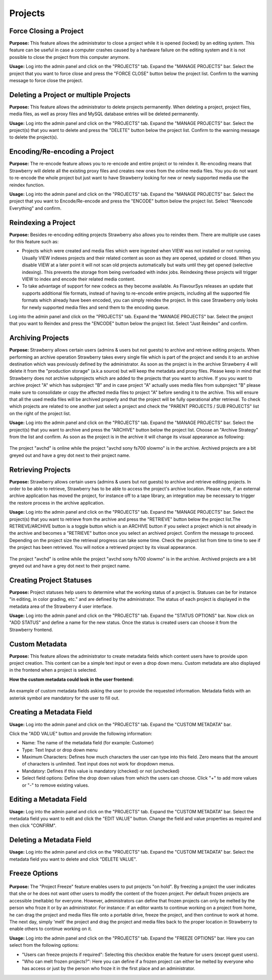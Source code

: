 .. _index_client_manual:

########
Projects
########

***********************
Force Closing a Project
***********************
  
**Purpose:** This feature allows the administrator to close a project while it is opened (locked) by an editing system. This feature can be useful in case a computer crashes caused by a hardware failure on the editing system and it is not possible to close the project from this computer anymore. 

**Usage:** Log into the admin panel and click on the "PROJECTS" tab. Expand the "MANAGE PROJECTS" bar. Select the project that you want to force close and press the "FORCE CLOSE" button below the project list. Confirm to the warning message to force close the project.

***************************************
Deleting a Project or multiple Projects 
***************************************

**Purpose:** This feature allows the administrator to delete projects permanently. When deleting a project, project files, media files, as well as proxy files and MySQL database entries will be deleted permanently.

**Usage:** Log into the admin panel and click on the "PROJECTS" tab. Expand the "MANAGE PROJECTS" bar. Select the project(s) that you want to delete and press the "DELETE" button below the project list. Confirm to the warning message to delete the project(s).

******************************
Encoding/Re-encoding a Project
******************************

**Purpose:** The re-encode feature allows you to re-encode and entire project or to reindex it. Re-encoding means that Strawberry will delete all the existing proxy files and creates new ones from the online media files. You you do not want to re-encode the whole project but just want to have Strawberry looking for new or newly supported media use the reindex function.

**Usage:** Log into the admin panel and click on the "PROJECTS" tab. Expand the "MANAGE PROJECTS" bar. Select the project that you want to Encode/Re-encode and press the "ENCODE" button below the project list. Select "Reencode Everything" and confirm.

********************
Reindexing a Project
********************

**Purpose:** Besides re-encoding editing projects Strawberry also allows you to reindex them. There are multiple use cases for this feature such as:

* Projects which were created and media files which were ingested when VIEW was not installed or not running. Usually VIEW indexes projects and their related content as soon as they are opened, updated or closed. When you disable VIEW at a later point it will not scan old projects automatically but waits until they get opened (selective indexing). This prevents the storage from being overloaded with index jobs. Reindexing these projects will trigger VIEW to index and encode their related media content.

* To take advantage of support for new codecs as they become available. As FlavourSys releases an update that supports additional file formats, instead of having to re-encode entire projects, including all the supported file formats which already have been encoded, you can simply reindex the project. In this case Strawberry only looks for newly supported media files and send them to the encoding queue.

Log into the admin panel and click on the "PROJECTS" tab. Expand the "MANAGE PROJECTS" bar. Select the project that you want to Reindex and press the "ENCODE" button below the project list. Select "Just Reindex" and confirm.

******************
Archiving Projects
******************

**Purpose:** Strawberry allows certain users (admins & users but not guests) to archive and retrieve editing projects. When performing an archive operation Strawberry takes every single file which is part of the project and sends it to an archive destination which was previously defined by the administrator. As soon as the project is in the archive Strawberry 4 will delete it from the "production storage" (a.k.a source) but will keep the metadata and proxy files. Please keep in mind that Strawberry does not archive subprojects which are added to the projects that you want to archive. If you you want to archive project "A" which has subproject "B" and in case project "A" actually uses media files from subproject "B" please make sure to consolidate or copy the affected media files to project "A" before sending it to the archive. This will ensure that all the used media files will be archived properly and that the project will be fully operational after retrieval. To check which projects are related to one another just select a project and check the "PARENT PROJECTS / SUB PROJECTS" list on the right of the project list.

**Usage:** Log into the admin panel and click on the "PROJECTS" tab. Expand the "MANAGE PROJECTS" bar. Select the project(s) that you want to archive and press the "ARCHIVE" button below the project list. Choose an "Archive Strategy" from the list and confirm. As soon as the project is in the archive it will change its visual appearance as following:

.. figure:: images/archiving-projects.png
	:align: center
	:alt: Archiving Projects

	The project "avchd" is online while the project "avchd sony fs700 slowmo" is in the archive. Archived projects are a bit greyed out and have a grey dot next to their 	project name.

*******************
Retrieving Projects
*******************

**Purpose:** Strawberry allows certain users (admins & users but not guests) to archive and retrieve editing projects. In order to be able to retrieve, Strawberry has to be able to access the project's archive location. Please note, if an external archive application has moved the project, for instance off to a tape library, an integration may be necessary to trigger the restore process in the archive application.

**Usage:** Log into the admin panel and click on the "PROJECTS" tab. Expand the "MANAGE PROJECTS" bar. Select the project(s) that you want to retrieve from the archive and press the "RETRIEVE" button below the project list.The RETRIEVE/ARCHIVE button is a toggle button which is an ARCHIVE button if you select a project which is not already in the archive and becomes a "RETRIEVE" button once you select an archived project. Confirm the message to proceed. Depending on the project size the retrieval progress can take some time. Check the project list from time to time to see if the project has been retrieved. You will notice a retrieved project by its visual appearance.

.. figure:: images/archiving-projects.png
	:align: center
	:alt: Archiving Projects

	The project "avchd" is online while the project "avchd sony fs700 slowmo" is in the archive. Archived projects are a bit greyed out and have a grey dot next to their project name.

*************************
Creating Project Statuses
*************************

**Purpose:** Project statuses help users to determine what the working status of a project is. Statuses can be for instance "in editing, in color grading, etc." and are defined by the administrator. The status of each project is displayed in the metadata area of the Strawberry 4 user interface.

**Usage:** Log into the admin panel and click on the "PROJECTS" tab. Expand the "STATUS OPTIONS" bar. Now click on "ADD STATUS" and define a name for the new status. Once the status is created users can choose it from the Strawberry frontend.

***************
Custom Metadata
***************

**Purpose:** This feature allows the administrator to create metadata fields which content users have to provide  upon project creation. This content can be a simple text input or even a drop down menu. Custom metadata are also displayed in the frontend when a project is selected. 

**How the custom metadata could look in the user frontend:**

.. figure:: images/custom-metadata.png
	:align: center
	:alt: Custom Metadata	

	An example of custom metadata fields asking the user to provide the requested information. Metadata fields with an asterisk symbol are mandatory for the user to fill out.

*************************
Creating a Metadata Field
*************************

**Usage:** Log into the admin panel and click on the "PROJECTS" tab. Expand the "CUSTOM METADATA" bar.

Click the "ADD VALUE" button and provide the following information:

* Name: The name of the metadata field (for example: Customer)
* Type: Text Input or drop down menu
* Maximum Characters: Defines how much characters the user can type into this field. Zero means that the amount of characters is unlimited. Text input does not work for dropdown menus.
* Mandatory: Defines if this value is mandatory (checked) or not (unchecked)
* Select field options: Define the drop down values from which the users can choose. Click "+" to add more values or "-" to remove existing values.

************************
Editing a Metadata Field
************************

**Usage:** Log into the admin panel and click on the "PROJECTS" tab. Expand the "CUSTOM METADATA" bar. Select the metadata field you want to edit and click the "EDIT VALUE" button. Change the field and value properties as required and then click "CONFIRM".

*************************
Deleting a Metadata Field
*************************

**Usage:** Log into the admin panel and click on the "PROJECTS" tab. Expand the "CUSTOM METADATA" bar. Select the metadata field you want to delete and click "DELETE VALUE".

**************
Freeze Options
**************

.. figure:: images/freeze-options.png
	:align: center
	:alt: Freeze Options	

**Purpose:** The "Project Freeze" feature enables users to put projects "on hold". By freezing a project the user indicates that she or he does not want other users to modify the content of the frozen project. Per default frozen projects are accessible (meltable) for everyone. However, administrators can define that frozen projects can only be melted by the person who froze it or by an administrator. For instance: if an editor wants to continue working on a project from home, he can drag the project and media files file onto a portable drive, freeze the project, and then continue to work at home. The next day, simply 'melt' the project and drag the project and media files back to the proper location in Strawberry to enable others to continue working on it.

**Usage:** Log into the admin panel and click on the "PROJECTS" tab. Expand the "FREEZE OPTIONS" bar. Here you can select from the following options:

* "Users can freeze projects if required": Selecting this checkbox enable the feature for users  (except guest users).
* "Who can melt frozen projects?": Here you can define if a frozen project can either be melted by everyone who has access or just by the person who froze it in the first place and an administrator.
